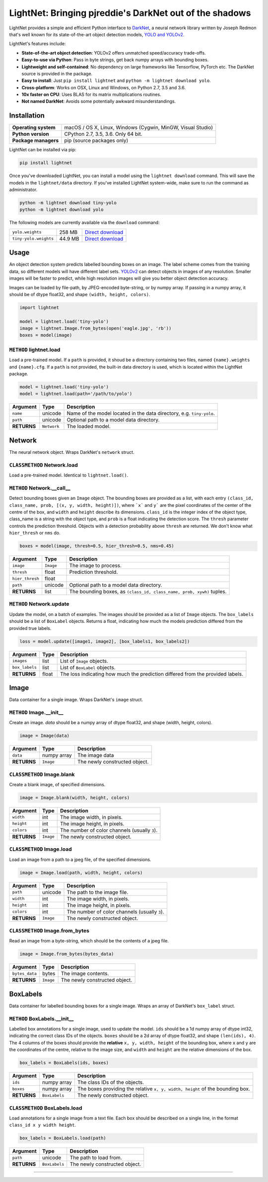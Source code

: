 LightNet: Bringing pjreddie's DarkNet out of the shadows
********************************************************

LightNet provides a simple and efficient Python interface to
`DarkNet <https://github.com/pjreddie/darknet>`_, a neural  network library
written by Joseph Redmon that's well known for its state-of-the-art object
detection models, `YOLO and YOLOv2 <https://pjreddie.com/darknet/yolo/>`_.

LightNet's features include:

* **State-of-the-art object detection**: YOLOv2 offers unmatched speed/accuracy trade-offs.
* **Easy-to-use via Python**: Pass in byte strings, get back numpy arrays with bounding boxes.
* **Lightweight and self-contained**: No dependency on large frameworks like Tensorflow, PyTorch etc. The DarkNet source is provided in the package.
* **Easy to install**: Just ``pip install lightnet`` and ``python -m lightnet download yolo``.
* **Cross-platform**: Works on OSX, Linux and Windows, on Python 2.7, 3.5 and 3.6.
* **10x faster on CPU**: Uses BLAS for its matrix multiplications routines.
* **Not named DarkNet**: Avoids some potentially awkward misunderstandings.

Installation
============

==================== ===
**Operating system** macOS / OS X, Linux, Windows (Cygwin, MinGW, Visual Studio)
**Python version**   CPython 2.7, 3.5, 3.6. Only 64 bit.
**Package managers** pip (source packages only)
==================== ===

LightNet can be installed via pip:

.. code:: bash

    pip install lightnet

Once you've downloaded LightNet, you can install a model using the
``lightnet download`` command. This will save the models in the
``lightnet/data`` directory. If you've installed LightNet system-wide, make
sure to run the command as administrator.

.. code:: bash

    python -m lightnet download tiny-yolo
    python -m lightnet download yolo

The following models are currently available via the ``download`` command:

===================== ======= ===
``yolo.weights``      258 MB  `Direct download`__
``tiny-yolo.weights`` 44.9 MB `Direct download`__
===================== ======= ===

__ https://pjreddie.com/media/files/yolo.weights
__ https://pjreddie.com/media/files/tiny-yolo.weights

Usage
=====

An object detection system predicts labelled bounding boxes on an image. The
label scheme comes from the training data, so different models will have
different label sets. `YOLOv2 <https://pjreddie.com/darknet/yolo/>`_ can detect
objects in images of any resolution. Smaller images will be faster to predict,
while high resolution images will give you better object detection accuracy.

Images can be loaded by file-path, by JPEG-encoded byte-string, or by numpy
array. If passing in a numpy array, it should be of dtype float32, and shape
``(width, height, colors)``.

.. code:: python

    import lightnet

    model = lightnet.load('tiny-yolo')
    image = lightnet.Image.from_bytes(open('eagle.jpg', 'rb'))
    boxes = model(image)

``METHOD`` lightnet.load
------------------------

Load a pre-trained model. If a ``path`` is provided, it shoud be a directory
containing two files,  named ``{name}.weights`` and ``{name}.cfg``. If a
``path`` is not provided, the built-in data directory is used, which is
located within the LightNet package.

.. code:: python

    model = lightnet.load('tiny-yolo')
    model = lightnet.load(path='/path/to/yolo')

=========== =========== ===========
Argument    Type        Description
=========== =========== ===========
``name``    unicode     Name of the model located in the data directory, e.g. ``tiny-yolo``.
``path``    unicode     Optional path to a model data directory.
**RETURNS** ``Network`` The loaded model.
=========== =========== ===========

Network
=======

The neural network object. Wraps DarkNet's ``network`` struct.

``CLASSMETHOD`` Network.load
----------------------------

Load a pre-trained model. Identical to ``lightnet.load()``.

``METHOD`` Network.__call__
---------------------------

Detect bounding boxes given an ``Image`` object. The bounding boxes are
provided as a list, with each entry
``(class_id, class_name, prob, [(x, y, width, height)])``, where ```x``` and
``y``` are the pixel coordinates of the center of the centre of the box, and
``width`` and ``height`` describe its dimensions. ``class_id`` is the integer
index of the object type, class_name is a string with the object type, and
``prob`` is a float indicating the detection score. The ``thresh`` parameter
controls the prediction threshold. Objects with a detection probability above
``thresh`` are returned. We don't know what ``hier_thresh`` or ``nms`` do.

.. code:: python

    boxes = model(image, thresh=0.5, hier_thresh=0.5, nms=0.45)

=============== =========== ===========
Argument        Type        Description
=============== =========== ===========
``image``       ``Image``   The image to process.
``thresh``      float       Prediction threshold.
``hier_thresh`` float
``path``        unicode     Optional path to a model data directory.
**RETURNS**     list        The bounding boxes, as ``(class_id, class_name, prob, xywh)`` tuples.
=============== =========== ===========

``METHOD`` Network.update
-------------------------

Update the model, on a batch of examples. The images should be provided as a
list of ``Image`` objects. The ``box_labels`` should be a list of ``BoxLabel``
objects. Returns a float, indicating how much the models prediction differed
from the provided true labels.

.. code:: python

    loss = model.update([image1, image2], [box_labels1, box_labels2])

============== =========== ===========
Argument       Type        Description
============== =========== ===========
``images``     list        List of ``Image`` objects.
``box_labels`` list        List of ``BoxLabel`` objects.
**RETURNS**    float       The loss indicating how much the prediction differed from the provided labels.
============== =========== ===========

Image
=====

Data container for a single image. Wraps DarkNet's ``image`` struct.

``METHOD`` Image.__init__
-------------------------

Create an image. `data` should be a numpy array of dtype float32, and shape
(width, height, colors).

.. code:: python

    image = Image(data)

=========== =========== ===========
Argument    Type        Description
=========== =========== ===========
``data``    numpy array The image data
**RETURNS** ``Image``   The newly constructed object.
=========== =========== ===========

``CLASSMETHOD`` Image.blank
---------------------------

Create a blank image, of specified dimensions.

.. code:: python

    image = Image.blank(width, height, colors)

=========== =========== ===========
Argument    Type        Description
=========== =========== ===========
``width``   int         The image width, in pixels.
``height``  int         The image height, in pixels.
``colors``  int         The number of color channels (usually ``3``).
**RETURNS** ``Image``   The newly constructed object.
=========== =========== ===========

``CLASSMETHOD`` Image.load
--------------------------

Load an image from a path to a jpeg file, of the specified dimensions.

.. code:: python

    image = Image.load(path, width, height, colors)

=========== =========== ===========
Argument    Type        Description
=========== =========== ===========
``path``    unicode     The path to the image file.
``width``   int         The image width, in pixels.
``height``  int         The image height, in pixels.
``colors``  int         The number of color channels (usually ``3``).
**RETURNS** ``Image``   The newly constructed object.
=========== =========== ===========

``CLASSMETHOD`` Image.from_bytes
--------------------------------

Read an image from a byte-string, which should be the contents of a jpeg file.

.. code:: python

    image = Image.from_bytes(bytes_data)

============== =========== ===========
Argument       Type        Description
============== =========== ===========
``bytes_data`` bytes       The image contents.
**RETURNS**    ``Image``   The newly constructed object.
============== =========== ===========

BoxLabels
=========

Data container for labelled bounding boxes for a single image. Wraps an array
of DarkNet's ``box_label`` struct.

``METHOD`` BoxLabels.__init__
-----------------------------

Labelled box annotations for a single image, used to update the model. ``ids``
should be a 1d numpy array of dtype int32, indicating the correct class IDs of
the objects. ``boxes`` should be a 2d array of dtype float32, and shape
``(len(ids), 4)``. The 4 columns of the boxes should provide the **relative**
``x, y, width, height`` of the bounding box, where ``x`` and ``y`` are the
coordinates of the centre, relative to the image size, and ``width`` and
``height`` are the relative dimensions of the box.

.. code:: python

    box_labels = BoxLabels(ids, boxes)

============== ============= ===========
Argument       Type          Description
============== ============= ===========
``ids``        numpy array   The class IDs of the objects.
``boxes``      numpy array   The boxes providing the relative ``x, y, width, height`` of the bounding box.
**RETURNS**    ``BoxLabels`` The newly constructed object.
============== ============= ===========

``CLASSMETHOD`` BoxLabels.load
------------------------------

Load annotations for a single image from a text file. Each box should be
described on a single line, in the format ``class_id x y width height``.

.. code:: python

    box_labels = BoxLabels.load(path)

============== ============= ===========
Argument       Type          Description
============== ============= ===========
``path``       unicode       The path to load from.
**RETURNS**    ``BoxLabels`` The newly constructed object.
============== ============= ===========

----

.. image:: https://user-images.githubusercontent.com/13643239/33104476-a31678ce-cf28-11e7-993f-872f3234f4b5.png
    :alt: LightNet "logo"
